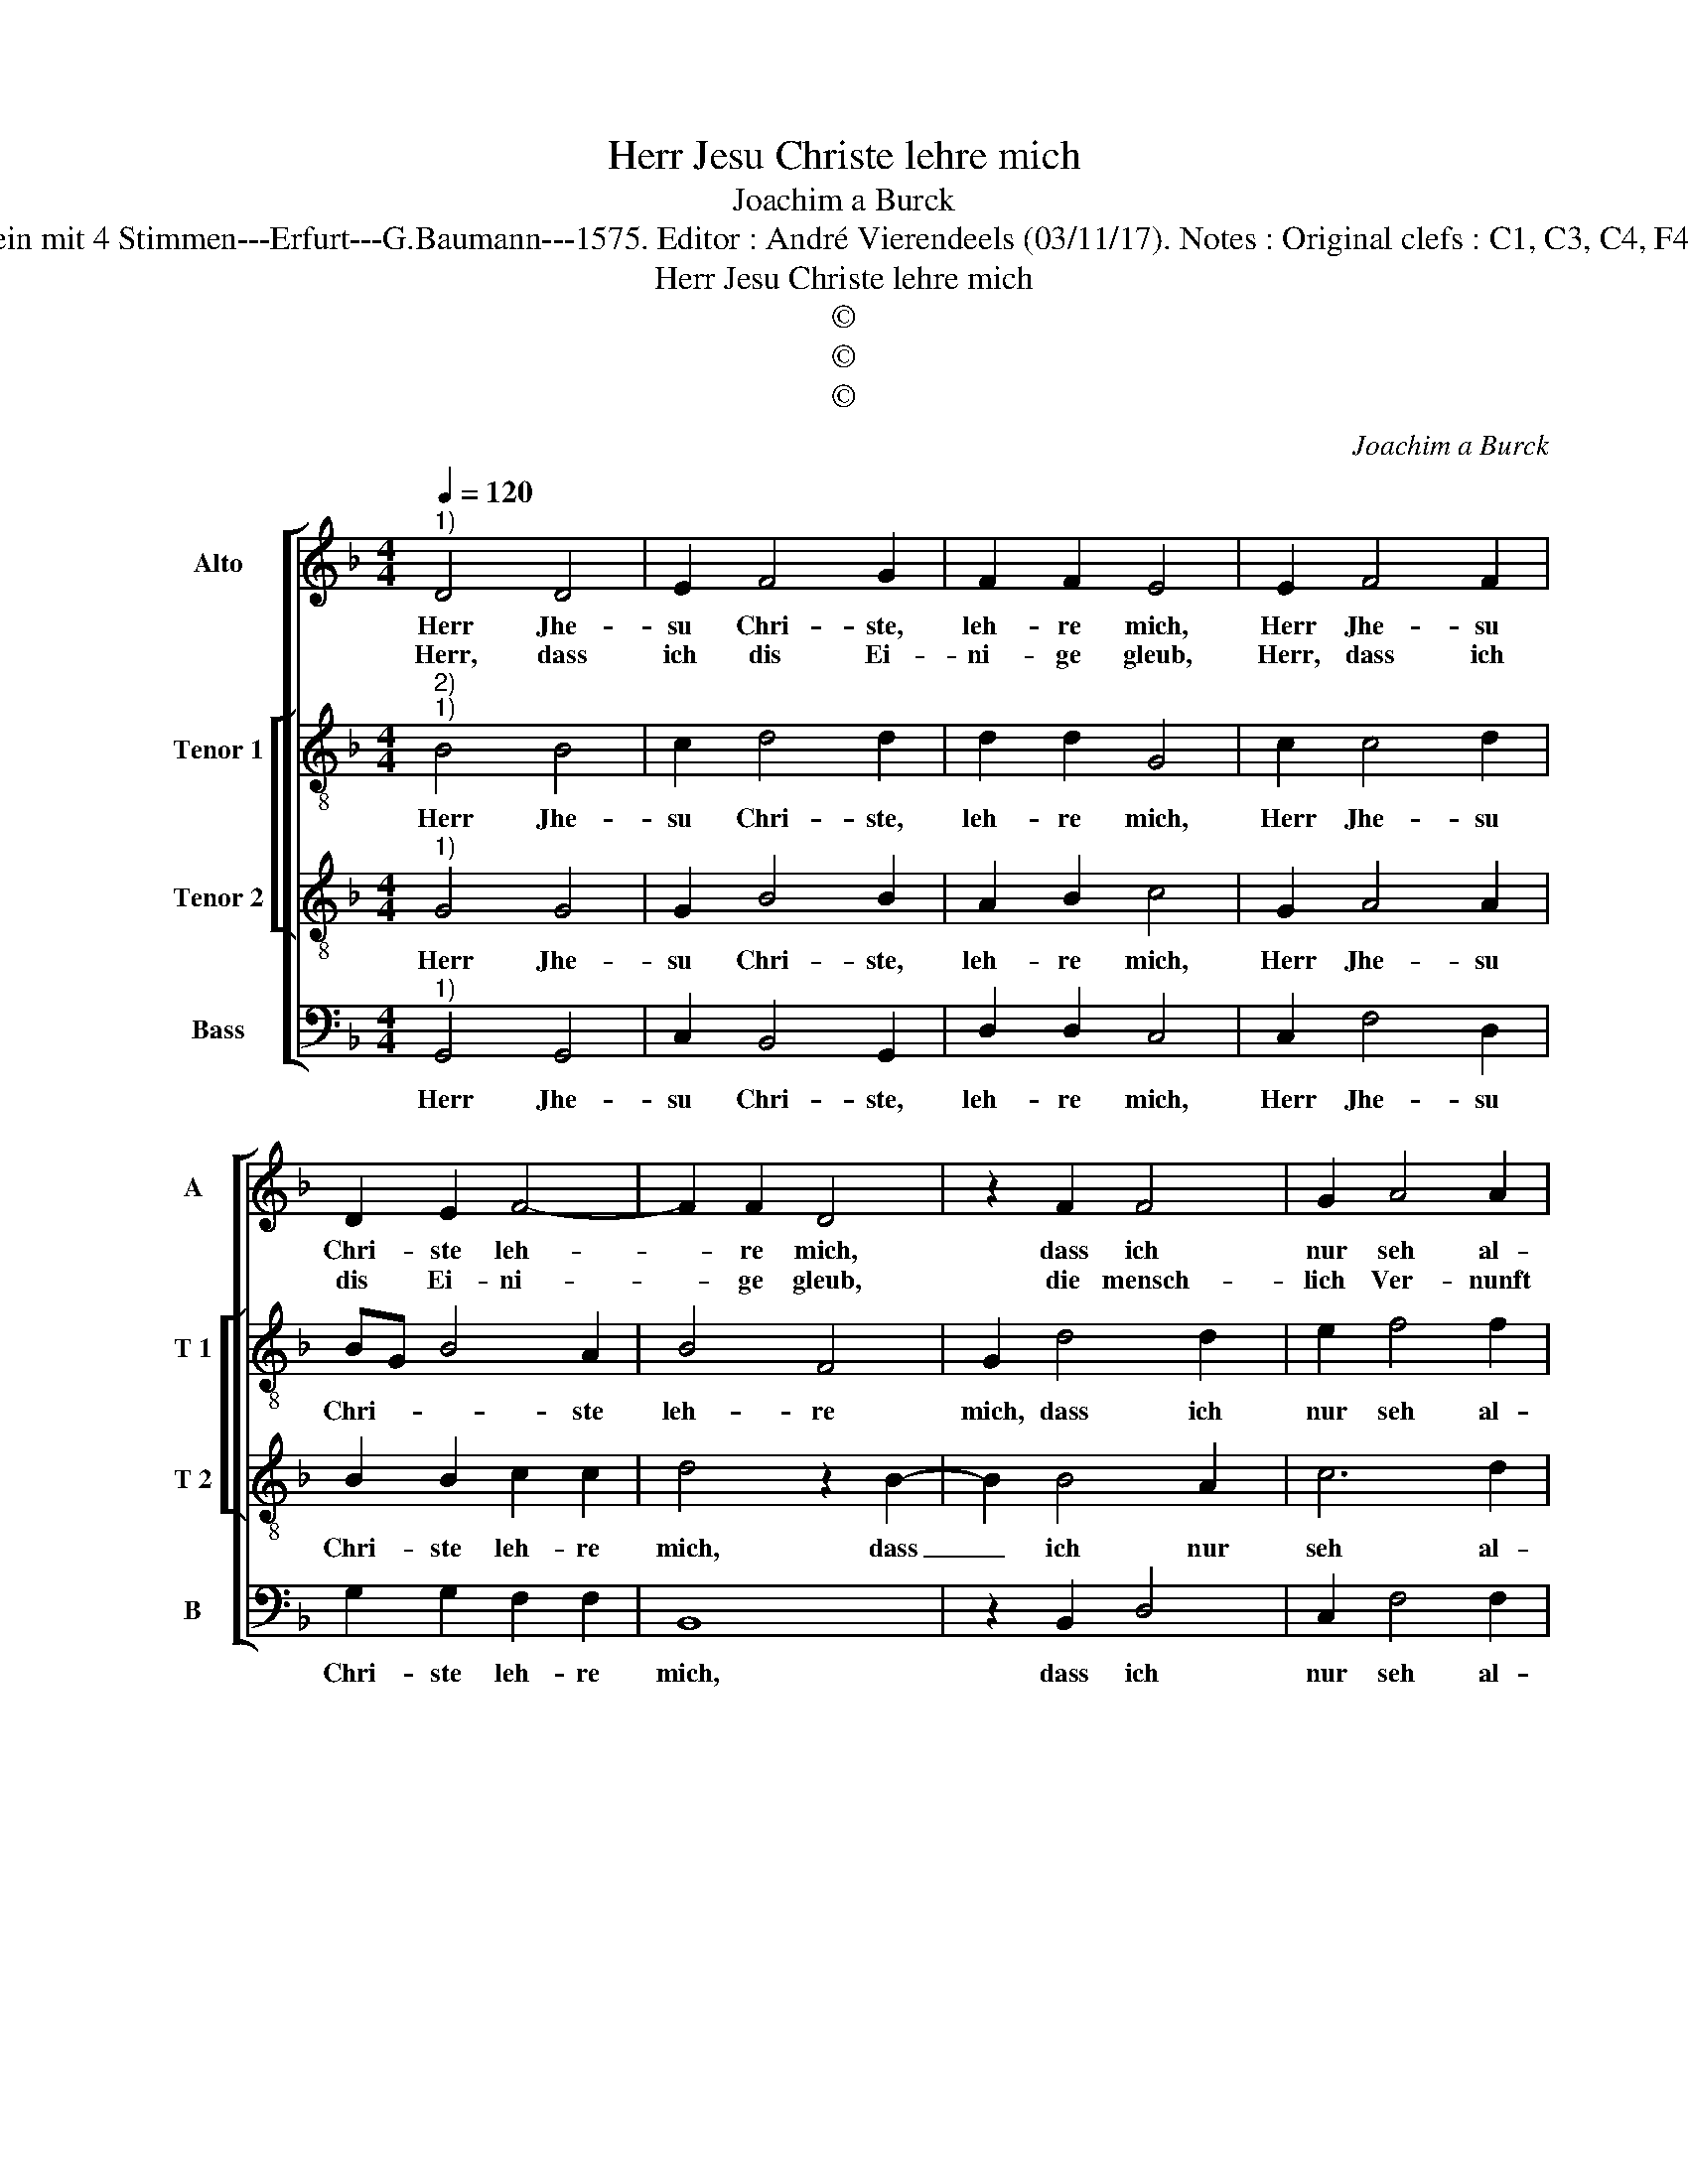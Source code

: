 X:1
T:Herr Jesu Christe lehre mich
T:Joachim a Burck
T:Source : Breitkopf & Härtel---Leipzig---R.Eitner---1898. First print : 20 Deutsche Liedlein mit 4 Stimmen---Erfurt---G.Baumann---1575. Editor : André Vierendeels (03/11/17). Notes : Original clefs : C1, C3, C4, F4 Editorial accidentals above the staff Text bu Ludovico Helmbold (Christeliche Reimen)
T:Herr Jesu Christe lehre mich
T:©
T:©
T:©
C:Joachim a Burck
Z:©
%%score [ 1 [ 2 3 ] 4 ]
L:1/8
Q:1/4=120
M:4/4
K:F
V:1 treble nm="Alto" snm="A"
V:2 treble-8 nm="Tenor 1" snm="T 1"
V:3 treble-8 nm="Tenor 2" snm="T 2"
V:4 bass nm="Bass" snm="B"
V:1
"^1)" D4 D4 | E2 F4 G2 | F2 F2 E4 | E2 F4 F2 | D2 E2 F4- | F2 F2 D4 | z2 F2 F4 | G2 A4 A2 | %8
w: Herr Jhe-|su Chri- ste,|leh- re mich,|Herr Jhe- su|Chri- ste leh-|* re mich,|dass ich|nur seh al-|
w: Herr, dass|ich dis Ei-|ni- ge gleub,|Herr, dass ich|dis Ei- ni-|* ge gleub,|die mensch-|lich Ver- nunft|
 G4 G4- | G2 FE F4 | G4 z2 D2 | _E4 D4 | G6 G2 | A3 G F2 F2 | D2 D4 D2 | E4 F4 | E2 D2 D4- | %17
w: lein auf|_ _ _ _|dich, dass|ich nur|seh al-|lein _ _ auf|dich, der du|bist wahr|e- wi- ger|
w: in mir|_ _ _ _|tteub, die|mensch- lich|Ver- nunft|in _ _ mir|teub; durch dei-|nen Geist|mach du mich|
 D2 CB, C4 | D4 z2 G2- | G2 F4 E2 | F2 DE FEFG |"^#" A2 G4 F2 | G4 G4- | G2 F4 E2 | F4 G4 | %25
w: _ _ _ _|Gott, wirst|_ Mensch _|_ lei- * * * * *||dest für|_ mich den|Todt, für|
w: _ _ _ _|weis' in|_ Ein- falt|dir zu _ _ _ _ _|_ Lob und|Preis, zu|_ Lob und|Preis, zu|
 _E4 D4 | D8 |] %27
w: mich den|Todt.|
w: Lob und|Preis.|
V:2
"^2)""^1)" B4 B4 | c2 d4 d2 | d2 d2 G4 | c2 c4 d2 | BG B4 A2 | B4 F4 | G2 d4 d2 | e2 f4 f2 | %8
w: Herr Jhe-|su Chri- ste,|leh- re mich,|Herr Jhe- su|Chri- * * ste|leh- re|mich, dass ich|nur seh al-|
 _ed d4 c2 | d4 z2 d2 | B6 A2 | c4 F4 | G4 d4 | f4 c4 | f6 d2 | c3 B A4 | B4 G4 | A8 | A4 z2 d2 | %19
w: lein _ _ auf|dich, dass|ich nur|seh al-|lein auf|dich, der|du bist|wahr _ _|e- wi-|ger|Gott, wirst|
 d4 c4 | B4 d4 | _e4 d4 | B4 d4 | d4 c4 | A4 G4 | c4 A4 | =B8 |] %27
w: Mensch, lei-|dest für|mich den|Todt, wirst|Mensch, lei-|dest für|mich den|Todt.|
V:3
"^1)" G4 G4 | G2 B4 B2 | A2 B2 c4 | G2 A4 A2 | B2 B2 c2 c2 | d4 z2 B2- | B2 B4 A2 | c6 d2 | B4 G4 | %9
w: Herr Jhe-|su Chri- ste,|leh- re mich,|Herr Jhe- su|Chri- ste leh- re|mich, dass|_ ich nur|seh al-|lein auf|
 A8 | z2 G4 ^F2 | G4 B4 | B2 B4 B2 | c4 z2 A2 | B4 F2 G2- | G2 A4 F2 | G2 FE D2 E2 | F2 ED E4 | %18
w: dich,|dass ich|nur seh|al- lein auf|dich, der|du bist wahr|_ e- wi-|ger _ _ _ _|_ _ _ _|
"^#" F4 z2 B2 | B3 A GF G2 | F4 B2 d2 | c3 B A2 A2 | G4 B4 | B4 G4 | d3 c B4 | A2 G4 ^F2 | G8 |] %27
w: Gott, wirst|Mensch, _ _ _ _|lei- dest für|mich _ _ den|Todt, wirst|Mensch, lei-|dest _ _|für mich den|Todt.|
V:4
"^1)" G,,4 G,,4 | C,2 B,,4 G,,2 | D,2 D,2 C,4 | C,2 F,4 D,2 | G,2 G,2 F,2 F,2 | B,,8 | %6
w: Herr Jhe-|su Chri- ste,|leh- re mich,|Herr Jhe- su|Chri- ste leh- re|mich,|
 z2 B,,2 D,4 | C,2 F,4 F,2 | G,4 _E,4 | D,6 D,2 | _E,4 D,4 | C,4 B,,4 | _E,4 G,4 | F,8 | %14
w: dass ich|nur seh al-|lein auf|dich, dass|ich nur|seh al-|lein auf|dich,|
 z2 B,,4 B,,2 | C,4 D,4 | G,,4 B,,4 | A,,8 | D,4 z2 G,,2 | B,,4 C,4 | D,4 B,,4 | C,4 D,4 | %22
w: der du|bist wahr|e- wi-|ger|Gott, wirst|Mznsch, lei-|dest für|mich den|
 G,,6 G,,2 | B,,4 C,4 | D,4 _E,4 | C,4 D,4 | G,,8 |] %27
w: Todt, wirst|Mensch, lei-|dest für|mich den|Todt.|

